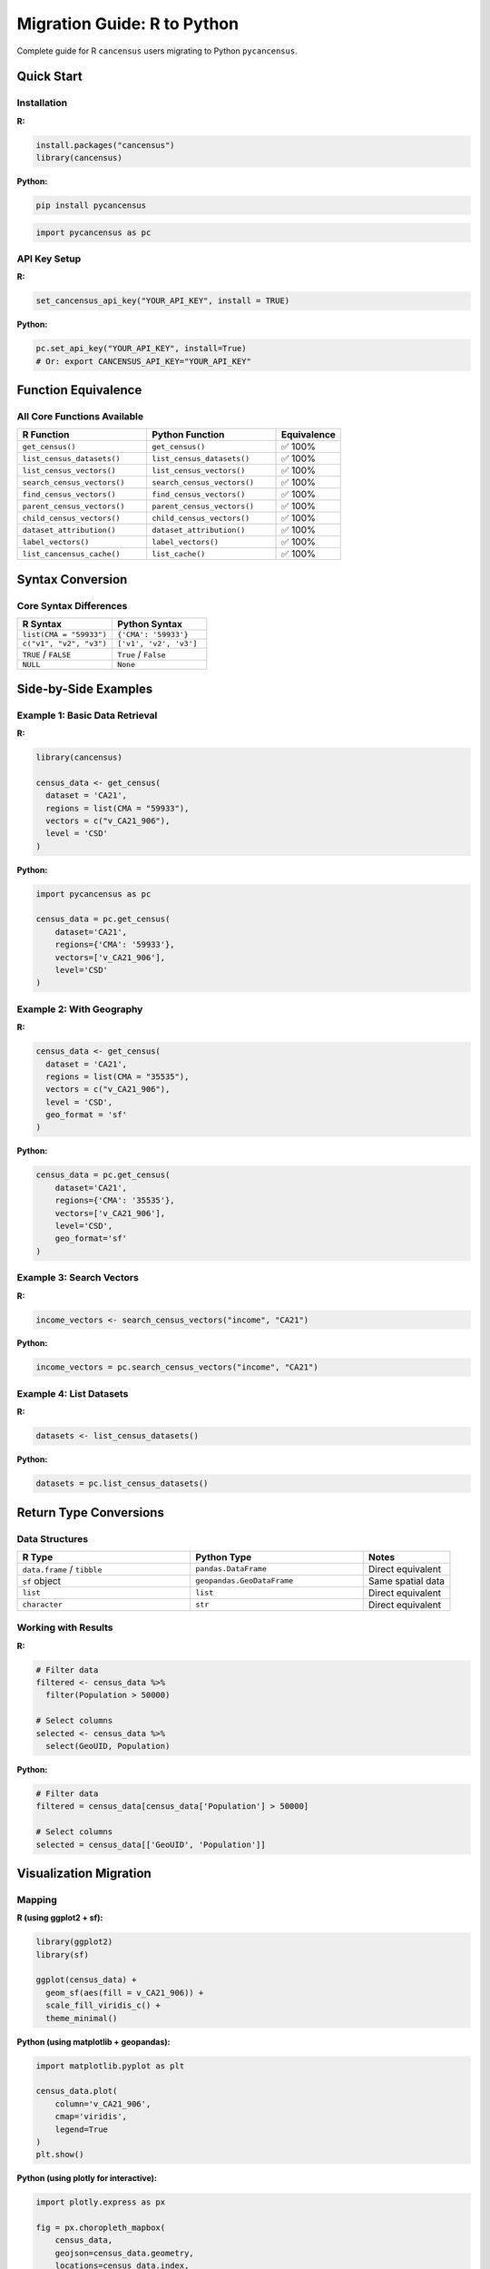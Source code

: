 Migration Guide: R to Python
=============================

Complete guide for R ``cancensus`` users migrating to Python ``pycancensus``.

Quick Start
-----------

Installation
~~~~~~~~~~~~

**R:**

.. code-block:: r

   install.packages("cancensus")
   library(cancensus)

**Python:**

.. code-block:: bash

   pip install pycancensus

.. code-block:: python

   import pycancensus as pc

API Key Setup
~~~~~~~~~~~~~

**R:**

.. code-block:: r

   set_cancensus_api_key("YOUR_API_KEY", install = TRUE)

**Python:**

.. code-block:: python

   pc.set_api_key("YOUR_API_KEY", install=True)
   # Or: export CANCENSUS_API_KEY="YOUR_API_KEY"

Function Equivalence
--------------------

All Core Functions Available
~~~~~~~~~~~~~~~~~~~~~~~~~~~~~

.. list-table::
   :header-rows: 1
   :widths: 40 40 20

   * - R Function
     - Python Function
     - Equivalence
   * - ``get_census()``
     - ``get_census()``
     - ✅ 100%
   * - ``list_census_datasets()``
     - ``list_census_datasets()``
     - ✅ 100%
   * - ``list_census_vectors()``
     - ``list_census_vectors()``
     - ✅ 100%
   * - ``search_census_vectors()``
     - ``search_census_vectors()``
     - ✅ 100%
   * - ``find_census_vectors()``
     - ``find_census_vectors()``
     - ✅ 100%
   * - ``parent_census_vectors()``
     - ``parent_census_vectors()``
     - ✅ 100%
   * - ``child_census_vectors()``
     - ``child_census_vectors()``
     - ✅ 100%
   * - ``dataset_attribution()``
     - ``dataset_attribution()``
     - ✅ 100%
   * - ``label_vectors()``
     - ``label_vectors()``
     - ✅ 100%
   * - ``list_cancensus_cache()``
     - ``list_cache()``
     - ✅ 100%

Syntax Conversion
-----------------

Core Syntax Differences
~~~~~~~~~~~~~~~~~~~~~~~

.. list-table::
   :header-rows: 1
   :widths: 50 50

   * - R Syntax
     - Python Syntax
   * - ``list(CMA = "59933")``
     - ``{'CMA': '59933'}``
   * - ``c("v1", "v2", "v3")``
     - ``['v1', 'v2', 'v3']``
   * - ``TRUE`` / ``FALSE``
     - ``True`` / ``False``
   * - ``NULL``
     - ``None``

Side-by-Side Examples
---------------------

Example 1: Basic Data Retrieval
~~~~~~~~~~~~~~~~~~~~~~~~~~~~~~~~

**R:**

.. code-block:: r

   library(cancensus)

   census_data <- get_census(
     dataset = 'CA21',
     regions = list(CMA = "59933"),
     vectors = c("v_CA21_906"),
     level = 'CSD'
   )

**Python:**

.. code-block:: python

   import pycancensus as pc

   census_data = pc.get_census(
       dataset='CA21',
       regions={'CMA': '59933'},
       vectors=['v_CA21_906'],
       level='CSD'
   )

Example 2: With Geography
~~~~~~~~~~~~~~~~~~~~~~~~~~

**R:**

.. code-block:: r

   census_data <- get_census(
     dataset = 'CA21',
     regions = list(CMA = "35535"),
     vectors = c("v_CA21_906"),
     level = 'CSD',
     geo_format = 'sf'
   )

**Python:**

.. code-block:: python

   census_data = pc.get_census(
       dataset='CA21',
       regions={'CMA': '35535'},
       vectors=['v_CA21_906'],
       level='CSD',
       geo_format='sf'
   )

Example 3: Search Vectors
~~~~~~~~~~~~~~~~~~~~~~~~~~

**R:**

.. code-block:: r

   income_vectors <- search_census_vectors("income", "CA21")

**Python:**

.. code-block:: python

   income_vectors = pc.search_census_vectors("income", "CA21")

Example 4: List Datasets
~~~~~~~~~~~~~~~~~~~~~~~~~

**R:**

.. code-block:: r

   datasets <- list_census_datasets()

**Python:**

.. code-block:: python

   datasets = pc.list_census_datasets()

Return Type Conversions
------------------------

Data Structures
~~~~~~~~~~~~~~~

.. list-table::
   :header-rows: 1
   :widths: 40 40 20

   * - R Type
     - Python Type
     - Notes
   * - ``data.frame`` / ``tibble``
     - ``pandas.DataFrame``
     - Direct equivalent
   * - ``sf`` object
     - ``geopandas.GeoDataFrame``
     - Same spatial data
   * - ``list``
     - ``list``
     - Direct equivalent
   * - ``character``
     - ``str``
     - Direct equivalent

Working with Results
~~~~~~~~~~~~~~~~~~~~

**R:**

.. code-block:: r

   # Filter data
   filtered <- census_data %>%
     filter(Population > 50000)

   # Select columns
   selected <- census_data %>%
     select(GeoUID, Population)

**Python:**

.. code-block:: python

   # Filter data
   filtered = census_data[census_data['Population'] > 50000]

   # Select columns
   selected = census_data[['GeoUID', 'Population']]

Visualization Migration
-----------------------

Mapping
~~~~~~~

**R (using ggplot2 + sf):**

.. code-block:: r

   library(ggplot2)
   library(sf)

   ggplot(census_data) +
     geom_sf(aes(fill = v_CA21_906)) +
     scale_fill_viridis_c() +
     theme_minimal()

**Python (using matplotlib + geopandas):**

.. code-block:: python

   import matplotlib.pyplot as plt

   census_data.plot(
       column='v_CA21_906',
       cmap='viridis',
       legend=True
   )
   plt.show()

**Python (using plotly for interactive):**

.. code-block:: python

   import plotly.express as px

   fig = px.choropleth_mapbox(
       census_data,
       geojson=census_data.geometry,
       locations=census_data.index,
       color='v_CA21_906',
       mapbox_style='carto-positron'
   )
   fig.show()

Charts
~~~~~~

**R (ggplot2):**

.. code-block:: r

   ggplot(census_data, aes(x = `Region Name`, y = Population)) +
     geom_bar(stat = "identity") +
     theme(axis.text.x = element_text(angle = 45))

**Python (matplotlib):**

.. code-block:: python

   census_data.plot.bar(x='Region Name', y='Population')
   plt.xticks(rotation=45)
   plt.tight_layout()
   plt.show()

**Python (plotly):**

.. code-block:: python

   import plotly.express as px

   fig = px.bar(census_data, x='Region Name', y='Population')
   fig.show()

Common Migration Patterns
--------------------------

Pattern 1: Data Pipeline
~~~~~~~~~~~~~~~~~~~~~~~~~

**R:**

.. code-block:: r

   library(dplyr)
   library(cancensus)

   result <- get_census(
     dataset = 'CA21',
     regions = list(CMA = "35535"),
     vectors = c("v_CA21_906"),
     level = 'CSD'
   ) %>%
     filter(Population > 50000) %>%
     arrange(desc(v_CA21_906))

**Python:**

.. code-block:: python

   import pycancensus as pc

   result = (pc.get_census(
       dataset='CA21',
       regions={'CMA': '35535'},
       vectors=['v_CA21_906'],
       level='CSD'
   )
   .query('Population > 50000')
   .sort_values('v_CA21_906', ascending=False)
   )

Pattern 2: Multiple Regions
~~~~~~~~~~~~~~~~~~~~~~~~~~~~

**R:**

.. code-block:: r

   regions <- list(
     CMA = c("59933", "35535", "24462")
   )

   data <- get_census(
     dataset = 'CA21',
     regions = regions,
     vectors = c("v_CA21_906"),
     level = 'CSD'
   )

**Python:**

.. code-block:: python

   regions = {
       'CMA': ['59933', '35535', '24462']
   }

   data = pc.get_census(
       dataset='CA21',
       regions=regions,
       vectors=['v_CA21_906'],
       level='CSD'
   )

Pattern 3: Caching Control
~~~~~~~~~~~~~~~~~~~~~~~~~~~

**R:**

.. code-block:: r

   # Disable cache for this query
   data <- get_census(
     dataset = 'CA21',
     regions = list(CMA = "59933"),
     vectors = c("v_CA21_906"),
     level = 'CSD',
     use_cache = FALSE
   )

   # Clear all cache
   remove_from_cancensus_cache()

**Python:**

.. code-block:: python

   # Disable cache for this query
   data = pc.get_census(
       dataset='CA21',
       regions={'CMA': '59933'},
       vectors=['v_CA21_906'],
       level='CSD',
       use_cache=False
   )

   # Clear all cache
   pc.clear_cache()

Key Differences to Remember
----------------------------

1. **Dictionary vs Named List**

   R uses named lists: ``list(CMA = "59933")``

   Python uses dictionaries: ``{'CMA': '59933'}``

2. **Vector vs List**

   R uses ``c()``: ``c("v1", "v2")``

   Python uses ``[]``: ``['v1', 'v2']``

3. **Boolean Capitalization**

   R: ``TRUE``, ``FALSE``

   Python: ``True``, ``False``

4. **NULL vs None**

   R: ``NULL``

   Python: ``None``

5. **Function Parameter Order**

   ``find_census_vectors()`` has different parameter order:

   - R: ``find_census_vectors(query, dataset, ...)``
   - Python: ``find_census_vectors(dataset, query, ...)``

Performance Comparison
----------------------

Based on validation testing, Python pycancensus is typically **2.7x faster** than R cancensus
for equivalent operations, primarily due to:

- More efficient HTTP connection pooling
- Optimized pandas data operations
- Better caching implementation

Troubleshooting
---------------

Common Issues
~~~~~~~~~~~~~

**Issue 1: Empty vector list causes API error**

.. code-block:: python

   # ❌ This fails
   data = pc.get_census(dataset='CA21', regions={'CSD': '123'}, vectors=[])

   # ✅ Use None instead
   data = pc.get_census(dataset='CA21', regions={'CSD': '123'}, vectors=None)

**Issue 2: Function not found**

Make sure you've imported pycancensus:

.. code-block:: python

   import pycancensus as pc
   # Then use: pc.get_census(...)

**Issue 3: API key not set**

.. code-block:: python

   # Check if key is set
   pc.show_api_key()

   # Set key
   pc.set_api_key("YOUR_KEY")

Getting Help
~~~~~~~~~~~~

- **Documentation:** https://pycancensus.readthedocs.io/
- **Validation Results:** See :doc:`validation`
- **GitHub Issues:** https://github.com/dshkol/pycancensus/issues
- **R cancensus docs:** https://mountainmath.github.io/cancensus/

Complete Example
----------------

Here's a complete analysis migrated from R to Python:

**R Version:**

.. code-block:: r

   library(cancensus)
   library(dplyr)
   library(ggplot2)
   library(sf)

   # Get data
   toronto <- get_census(
     dataset = 'CA21',
     regions = list(CMA = "35535"),
     vectors = c("v_CA21_906"),
     level = 'CSD',
     geo_format = 'sf'
   )

   # Analyze
   top_income <- toronto %>%
     filter(!is.na(v_CA21_906)) %>%
     top_n(10, v_CA21_906)

   # Visualize
   ggplot(top_income) +
     geom_sf(aes(fill = v_CA21_906)) +
     scale_fill_viridis_c() +
     labs(title = "Top 10 Highest Income Areas - Toronto CMA") +
     theme_minimal()

**Python Version:**

.. code-block:: python

   import pycancensus as pc
   import matplotlib.pyplot as plt

   # Get data
   toronto = pc.get_census(
       dataset='CA21',
       regions={'CMA': '35535'},
       vectors=['v_CA21_906'],
       level='CSD',
       geo_format='sf'
   )

   # Analyze
   top_income = (toronto
       .dropna(subset=['v_CA21_906'])
       .nlargest(10, 'v_CA21_906')
   )

   # Visualize
   top_income.plot(
       column='v_CA21_906',
       cmap='viridis',
       legend=True
   )
   plt.title("Top 10 Highest Income Areas - Toronto CMA")
   plt.axis('off')
   plt.show()

Both versions produce identical results!

Further Reading
---------------

- :doc:`validation` - See 96% validation pass rate with 24 examples
- :doc:`../README` - Package overview
- :doc:`tutorials/index` - Step-by-step tutorials
- :doc:`auto_examples/index` - Gallery of examples
